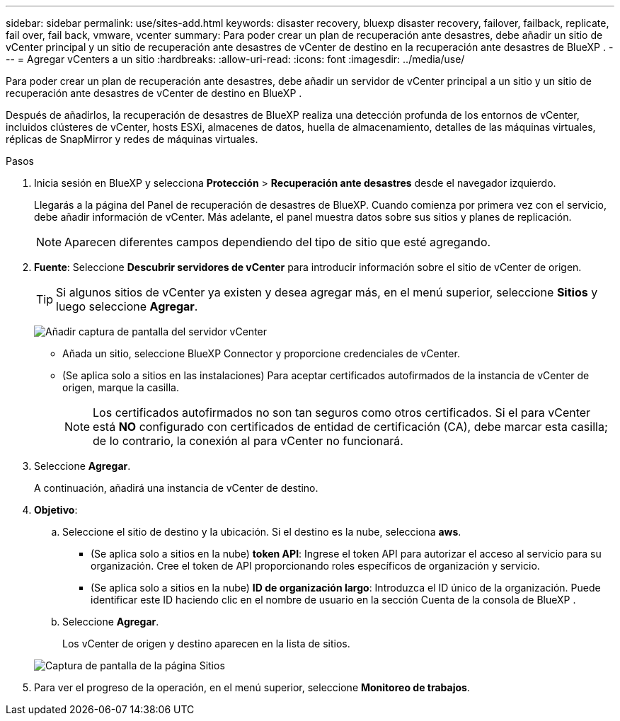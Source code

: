 ---
sidebar: sidebar 
permalink: use/sites-add.html 
keywords: disaster recovery, bluexp disaster recovery, failover, failback, replicate, fail over, fail back, vmware, vcenter 
summary: Para poder crear un plan de recuperación ante desastres, debe añadir un sitio de vCenter principal y un sitio de recuperación ante desastres de vCenter de destino en la recuperación ante desastres de BlueXP . 
---
= Agregar vCenters a un sitio
:hardbreaks:
:allow-uri-read: 
:icons: font
:imagesdir: ../media/use/


[role="lead"]
Para poder crear un plan de recuperación ante desastres, debe añadir un servidor de vCenter principal a un sitio y un sitio de recuperación ante desastres de vCenter de destino en BlueXP .

Después de añadirlos, la recuperación de desastres de BlueXP realiza una detección profunda de los entornos de vCenter, incluidos clústeres de vCenter, hosts ESXi, almacenes de datos, huella de almacenamiento, detalles de las máquinas virtuales, réplicas de SnapMirror y redes de máquinas virtuales.

.Pasos
. Inicia sesión en BlueXP y selecciona *Protección* > *Recuperación ante desastres* desde el navegador izquierdo.
+
Llegarás a la página del Panel de recuperación de desastres de BlueXP. Cuando comienza por primera vez con el servicio, debe añadir información de vCenter. Más adelante, el panel muestra datos sobre sus sitios y planes de replicación.

+

NOTE: Aparecen diferentes campos dependiendo del tipo de sitio que esté agregando.

. *Fuente*: Seleccione *Descubrir servidores de vCenter* para introducir información sobre el sitio de vCenter de origen.
+

TIP: Si algunos sitios de vCenter ya existen y desea agregar más, en el menú superior, seleccione *Sitios* y luego seleccione *Agregar*.

+
image:vcenter-add.png["Añadir captura de pantalla del servidor vCenter "]

+
** Añada un sitio, seleccione BlueXP Connector y proporcione credenciales de vCenter.
** (Se aplica solo a sitios en las instalaciones) Para aceptar certificados autofirmados de la instancia de vCenter de origen, marque la casilla.
+

NOTE: Los certificados autofirmados no son tan seguros como otros certificados. Si el para vCenter está *NO* configurado con certificados de entidad de certificación (CA), debe marcar esta casilla; de lo contrario, la conexión al para vCenter no funcionará.



. Seleccione *Agregar*.
+
A continuación, añadirá una instancia de vCenter de destino.

. *Objetivo*:
+
.. Seleccione el sitio de destino y la ubicación. Si el destino es la nube, selecciona *aws*.
+
*** (Se aplica solo a sitios en la nube) *token API*: Ingrese el token API para autorizar el acceso al servicio para su organización. Cree el token de API proporcionando roles específicos de organización y servicio.
*** (Se aplica solo a sitios en la nube) *ID de organización largo*: Introduzca el ID único de la organización. Puede identificar este ID haciendo clic en el nombre de usuario en la sección Cuenta de la consola de BlueXP .


.. Seleccione *Agregar*.
+
Los vCenter de origen y destino aparecen en la lista de sitios.

+
image:sites-list2.png["Captura de pantalla de la página Sitios"]



. Para ver el progreso de la operación, en el menú superior, seleccione *Monitoreo de trabajos*.

